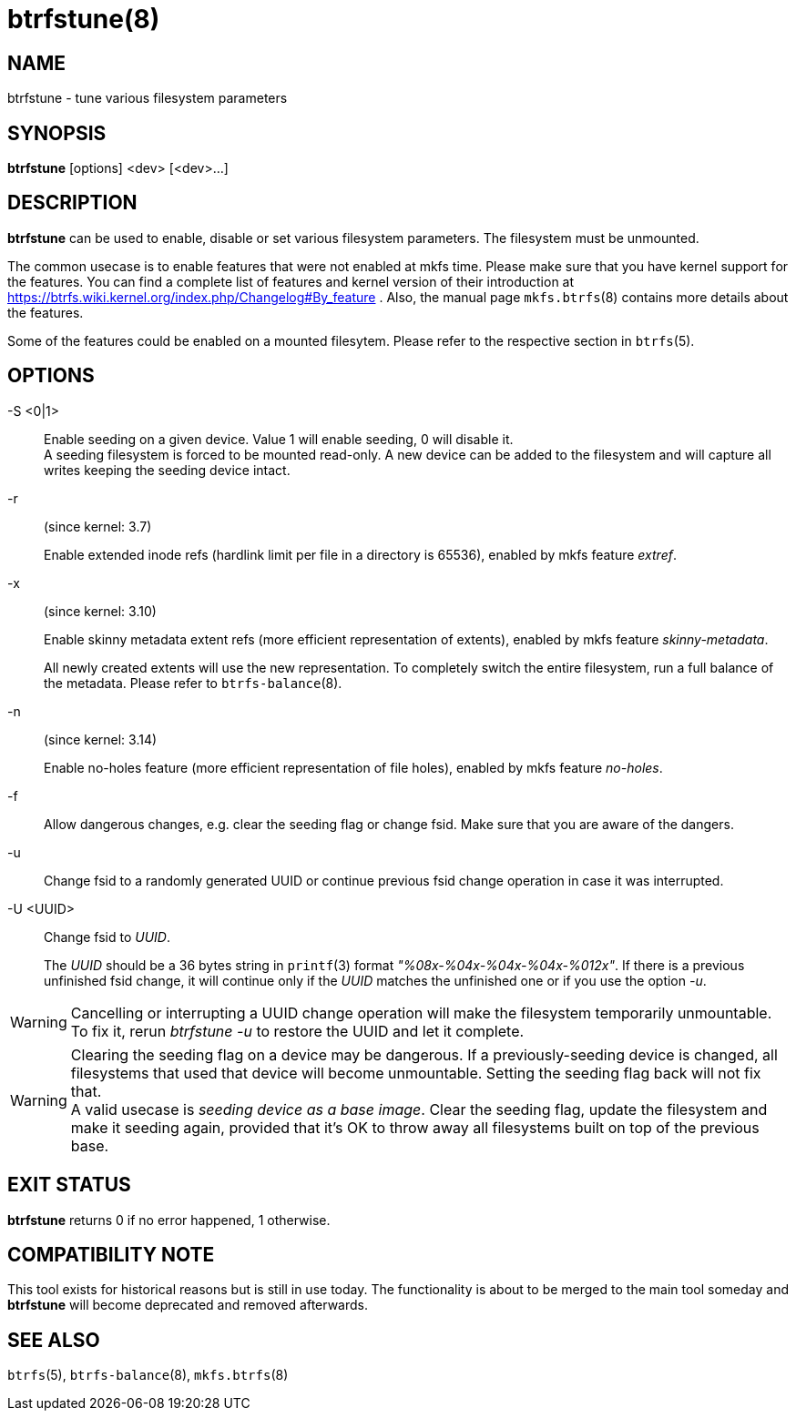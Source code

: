 btrfstune(8)
============

NAME
----
btrfstune - tune various filesystem parameters

SYNOPSIS
--------
*btrfstune* [options] <dev> [<dev>...]

DESCRIPTION
-----------
*btrfstune* can be used to enable, disable or set various filesystem
parameters. The filesystem must be unmounted.

The common usecase is to enable features that were not enabled at mkfs time.
Please make sure that you have kernel support for the features.  You can find a
complete list of features and kernel version of their introduction at
https://btrfs.wiki.kernel.org/index.php/Changelog#By_feature .  Also, the
manual page `mkfs.btrfs`(8) contains more details about the features.

Some of the features could be enabled on a mounted filesytem. Please refer to
the respective section in `btrfs`(5).

OPTIONS
-------
-S <0|1>::
Enable seeding on a given device. Value 1 will enable seeding, 0 will disable it. +
A seeding filesystem is forced to be mounted read-only. A new device can be added
to the filesystem and will capture all writes keeping the seeding device intact.
-r::
(since kernel: 3.7)
+
Enable extended inode refs (hardlink limit per file in a directory is 65536),
enabled by mkfs feature 'extref'.
-x::
(since kernel: 3.10)
+
Enable skinny metadata extent refs (more efficient representation of extents),
enabled by mkfs feature 'skinny-metadata'.
+
All newly created extents will use the new representation. To completely switch
the entire filesystem, run a full balance of the metadata. Please refer to
`btrfs-balance`(8).
-n::
(since kernel: 3.14)
+
Enable no-holes feature (more efficient representation of file holes), enabled
by mkfs feature 'no-holes'.
-f::
Allow dangerous changes, e.g. clear the seeding flag or change fsid. Make sure
that you are aware of the dangers.
-u::
Change fsid to a randomly generated UUID or continue previous fsid change
operation in case it was interrupted.
-U <UUID>::
Change fsid to 'UUID'.
+
The 'UUID' should be a 36 bytes string in `printf`(3) format
'"%08x-%04x-%04x-%04x-%012x"'.
If there is a previous unfinished fsid change, it will continue only if the
'UUID' matches the unfinished one or if you use the option '-u'.

WARNING: Cancelling or interrupting a UUID change operation will make the
filesystem temporarily unmountable.  To fix it, rerun 'btrfstune -u' to restore
the UUID and let it complete.

WARNING: Clearing the seeding flag on a device may be dangerous.
If a previously-seeding device is changed, all filesystems that used that
device will become unmountable. Setting the seeding flag back will not fix
that. +
A valid usecase is 'seeding device as a base image'. Clear the seeding
flag, update the filesystem and make it seeding again, provided that it's OK
to throw away all filesystems built on top of the previous base.

EXIT STATUS
-----------
*btrfstune* returns 0 if no error happened, 1 otherwise.

COMPATIBILITY NOTE
------------------
This tool exists for historical reasons but is still in use today.  The
functionality is about to be merged to the main tool someday and *btrfstune*
will become deprecated and removed afterwards.

SEE ALSO
--------
`btrfs`(5),
`btrfs-balance`(8),
`mkfs.btrfs`(8)
